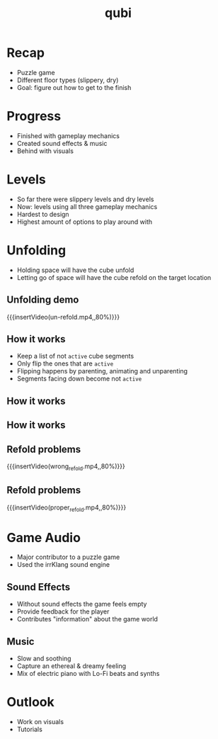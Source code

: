 * Recap
- Puzzle game
- Different floor types (slippery, dry)
- Goal: figure out how to get to the finish
* Progress
- Finished with gameplay mechanics
- Created sound effects & music
- Behind with visuals
* Levels
- So far there were slippery levels and dry levels
- Now: levels using all three gameplay mechanics
- Hardest to design
- Highest amount of options to play around with
* Unfolding
- Holding space will have the cube unfold
- Letting go of space will have the cube refold on the target location
# insert image
** Unfolding demo
{{{insertVideo(un-refold.mp4,,80%)}}}

** How it works
- Keep a list of not ~active~ cube segments
- Only flip the ones that are ~active~
- Flipping happens by parenting, animating and unparenting
- Segments facing down become not ~active~

** How it works
[[../../images/basic_animation.png]]

** How it works
[[../../images/chained_animation.png]]

** Refold problems
{{{insertVideo(wrong_refold.mp4,,80%)}}}

** Refold problems
{{{insertVideo(proper_refold.mp4,,80%)}}}
* Game Audio
- Major contributor to a puzzle game
- Used the irrKlang sound engine
** Sound Effects
- Without sound effects the game feels empty
- Provide feedback for the player
- Contributes "information" about the game world
** Music
- Slow and soothing
- Capture an ethereal & dreamy feeling
- Mix of electric piano with Lo-Fi beats and synths
* Outlook
- Work on visuals
- Tutorials

* Meta Data                                                        :noexport:
#+title: qubi
#+reveal_root: https://cdn.jsdelivr.net/npm/reveal.js

** reveal settings
#+options: toc:nil num:nil
#+options: reveal_center:nil
#+reveal_plugins: (notes zoom)
#+reveal_theme: white
#+reveal_extra_css: extrastyle.css
#+reveal_title_slide_background: ../../images/title.png
#+reveal_init_options: slideNumber:"c/t"

** html templates
#+reveal_title_slide:  <br><br><br><br><h1>%t</h1><h4>Felix Brendel<br>Jonas Helms<br>Van Minh Pham</h4>
#+reveal_slide_header: <img class="tumlogo" src="../../images/tum.png"/>
#+reveal_slide_footer: <ul><li>Felix Brendel, Jonas Helms, Van Minh Pham</li><li>Jan.27rd.2021</li></ul>

** Macros
#+macro: insertImage #+html: <figure><img style="$3" src="../../images/$1" alt="$1"><figcaption>$2</figcaption></figure>
# usage: insertImage(pathToImage, imageCaption="", style="")
# usage: insertVideo(pathToVid, imageCaption="", width="")
#+macro: insertVideo #+html: <figure><video muted autoplay="true" loop width="$3"><source src="../../videos/$1" type="video/webm"></video><figcaption>$2</figcaption></figure>
